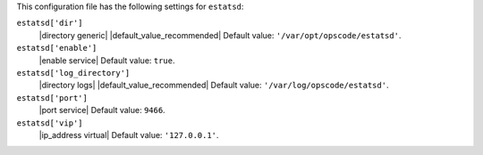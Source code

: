 .. The contents of this file are included in multiple topics.
.. This file should not be changed in a way that hinders its ability to appear in multiple documentation sets.


This configuration file has the following settings for ``estatsd``:

``estatsd['dir']``
   |directory generic| |default_value_recommended| Default value: ``'/var/opt/opscode/estatsd'``.

``estatsd['enable']``
   |enable service| Default value: ``true``.

``estatsd['log_directory']``
   |directory logs| |default_value_recommended| Default value: ``'/var/log/opscode/estatsd'``.

``estatsd['port']``
   |port service| Default value: ``9466``.

``estatsd['vip']``
   |ip_address virtual| Default value: ``'127.0.0.1'``.

